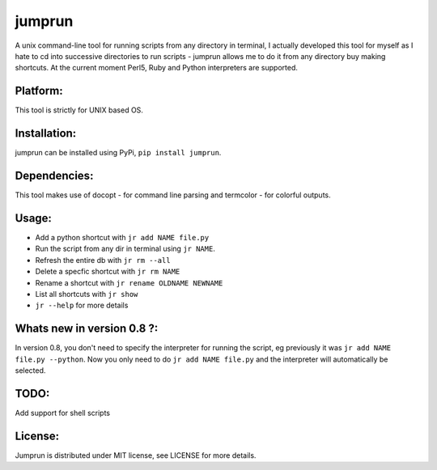 jumprun
=======
.. image:: https://pypip.in/download/jumprun/badge.png
    :target: https://pypi.python.org/pypi//jumprun/
    :alt: Downloads
A unix command-line tool for running scripts from any directory in
terminal, I actually developed this tool for myself as I hate to cd into
successive directories to run scripts - jumprun allows me to do
it from any directory buy making shortcuts. At the current moment Perl5,
Ruby and Python interpreters are supported.

Platform:
~~~~~~~~~
This tool is strictly for UNIX based OS.

Installation:
~~~~~~~~~~~~~
jumprun can be installed using PyPi, ``pip install jumprun``.

Dependencies:
~~~~~~~~~~~~~
This tool makes use of docopt - for command line parsing and termcolor -
for colorful outputs.

Usage:
~~~~~~
* Add a python shortcut with ``jr add NAME file.py``
* Run the script from any dir in terminal using ``jr NAME``.
* Refresh the entire db with ``jr rm --all``
* Delete a specfic shortcut with ``jr rm NAME``
* Rename a shortcut with ``jr rename OLDNAME NEWNAME``
* List all shortcuts with ``jr show``
* ``jr --help`` for more details

Whats new in version 0.8 ?:
~~~~~~~~~~~~~~~~~~~~~~~~~~~~
In version 0.8, you don't need to specify the interpreter for running the script, eg previously it was ``jr add NAME file.py --python``. Now you only need to do ``jr add NAME file.py`` and the interpreter will automatically be selected.

TODO:
~~~~~~
Add support for shell scripts 

License:
~~~~~~~~
Jumprun is distributed under MIT license, see LICENSE for more details.
